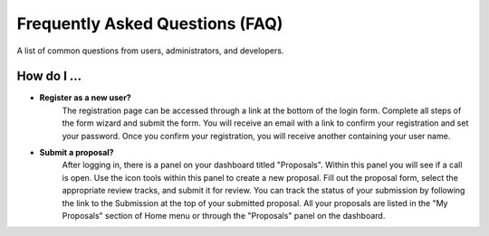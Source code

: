 
Frequently Asked Questions (FAQ)
================================

A list of common questions from users, administrators, and developers.

How do I ...
------------

- **Register as a new user?**
   The registration page can be accessed through a link at the bottom of the login form. Complete all
   steps of the form wizard and submit the form. You will receive an email with a link to confirm your registration
   and set your password. Once you confirm your registration, you will receive another containing your user name.

- **Submit a proposal?**
   After logging in, there is a panel on your dashboard titled "Proposals". Within this panel you will see if
   a call is open. Use the icon tools within this panel to create a new proposal. Fill out the proposal form,
   select the appropriate review tracks, and submit it for review. You can track the status of your submission
   by following the link to the Submission at the top of your submitted proposal. All your proposals are listed
   in the "My Proposals" section of Home menu or through the "Proposals" panel on the dashboard.
